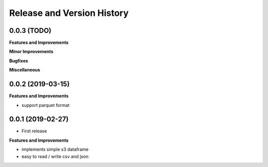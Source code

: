 .. _release_history:

Release and Version History
==============================================================================


0.0.3 (TODO)
~~~~~~~~~~~~~~~~~~~~~~~~~~~~~~~~~~~~~~~~~~~~~~~~~~~~~~~~~~~~~~~~~~~~~~~~~~~~~~
**Features and Improvements**

**Minor Improvements**

**Bugfixes**

**Miscellaneous**


0.0.2 (2019-03-15)
~~~~~~~~~~~~~~~~~~~~~~~~~~~~~~~~~~~~~~~~~~~~~~~~~~~~~~~~~~~~~~~~~~~~~~~~~~~~~~
**Features and Improvements**

- support parquet format


0.0.1 (2019-02-27)
~~~~~~~~~~~~~~~~~~~~~~~~~~~~~~~~~~~~~~~~~~~~~~~~~~~~~~~~~~~~~~~~~~~~~~~~~~~~~~

- First release

**Features and Improvements**

- implements simple s3 dataframe
- easy to read / write csv and json
